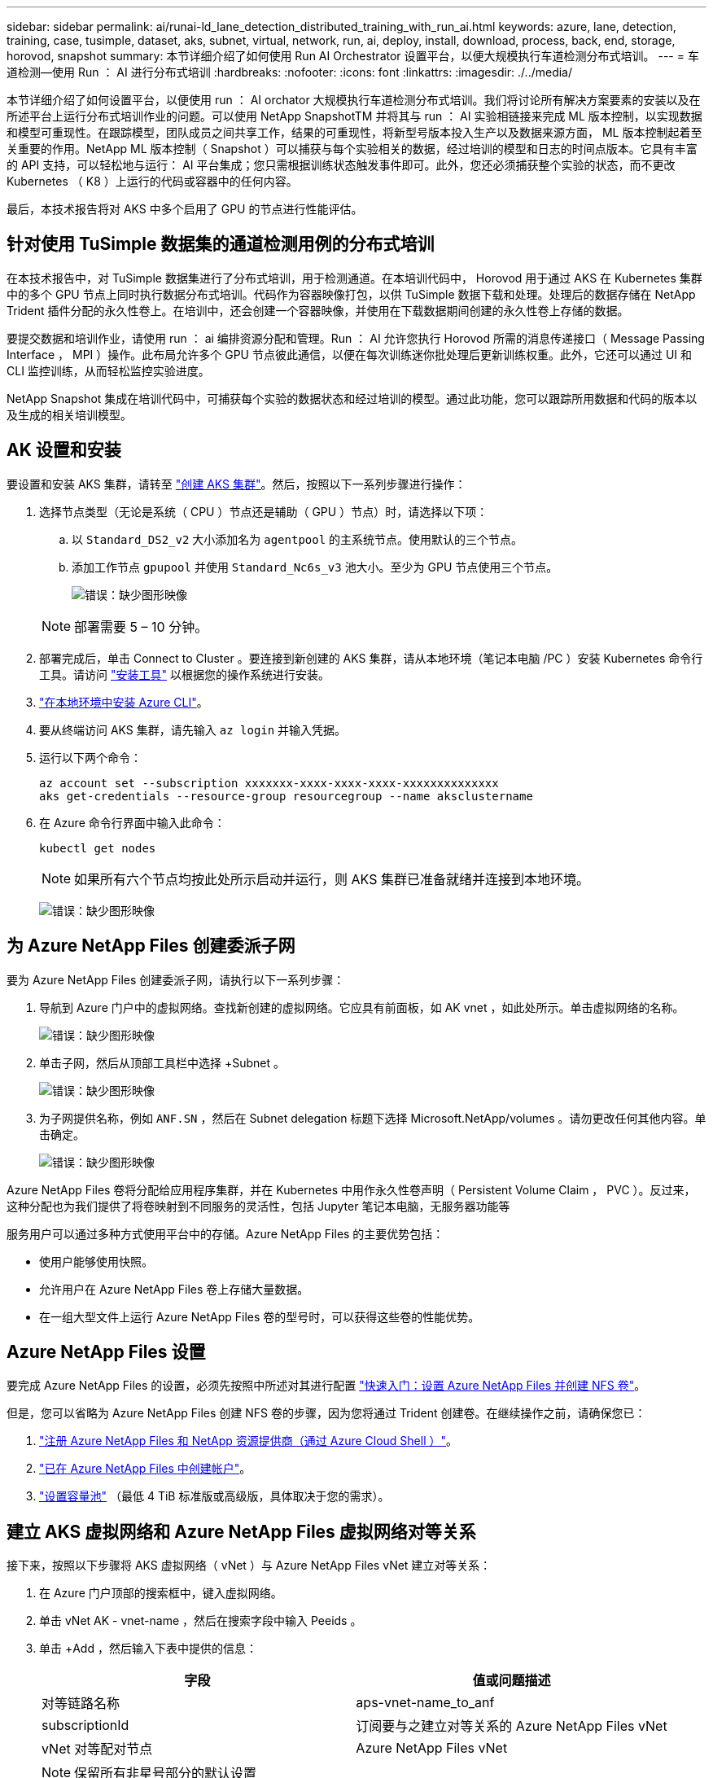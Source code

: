 ---
sidebar: sidebar 
permalink: ai/runai-ld_lane_detection_distributed_training_with_run_ai.html 
keywords: azure, lane, detection, training, case, tusimple, dataset, aks, subnet, virtual, network, run, ai, deploy, install, download, process, back, end, storage, horovod, snapshot 
summary: 本节详细介绍了如何使用 Run AI Orchestrator 设置平台，以便大规模执行车道检测分布式培训。 
---
= 车道检测—使用 Run ： AI 进行分布式培训
:hardbreaks:
:nofooter: 
:icons: font
:linkattrs: 
:imagesdir: ./../media/


本节详细介绍了如何设置平台，以便使用 run ： AI orchator 大规模执行车道检测分布式培训。我们将讨论所有解决方案要素的安装以及在所述平台上运行分布式培训作业的问题。可以使用 NetApp SnapshotTM 并将其与 run ： AI 实验相链接来完成 ML 版本控制，以实现数据和模型可重现性。在跟踪模型，团队成员之间共享工作，结果的可重现性，将新型号版本投入生产以及数据来源方面， ML 版本控制起着至关重要的作用。NetApp ML 版本控制（ Snapshot ）可以捕获与每个实验相关的数据，经过培训的模型和日志的时间点版本。它具有丰富的 API 支持，可以轻松地与运行： AI 平台集成；您只需根据训练状态触发事件即可。此外，您还必须捕获整个实验的状态，而不更改 Kubernetes （ K8 ）上运行的代码或容器中的任何内容。

最后，本技术报告将对 AKS 中多个启用了 GPU 的节点进行性能评估。



== 针对使用 TuSimple 数据集的通道检测用例的分布式培训

在本技术报告中，对 TuSimple 数据集进行了分布式培训，用于检测通道。在本培训代码中， Horovod 用于通过 AKS 在 Kubernetes 集群中的多个 GPU 节点上同时执行数据分布式培训。代码作为容器映像打包，以供 TuSimple 数据下载和处理。处理后的数据存储在 NetApp Trident 插件分配的永久性卷上。在培训中，还会创建一个容器映像，并使用在下载数据期间创建的永久性卷上存储的数据。

要提交数据和培训作业，请使用 run ： ai 编排资源分配和管理。Run ： AI 允许您执行 Horovod 所需的消息传递接口（ Message Passing Interface ， MPI ）操作。此布局允许多个 GPU 节点彼此通信，以便在每次训练迷你批处理后更新训练权重。此外，它还可以通过 UI 和 CLI 监控训练，从而轻松监控实验进度。

NetApp Snapshot 集成在培训代码中，可捕获每个实验的数据状态和经过培训的模型。通过此功能，您可以跟踪所用数据和代码的版本以及生成的相关培训模型。



== AK 设置和安装

要设置和安装 AKS 集群，请转至 https://docs.microsoft.com/azure/aks/kubernetes-walkthrough-portal["创建 AKS 集群"^]。然后，按照以下一系列步骤进行操作：

. 选择节点类型（无论是系统（ CPU ）节点还是辅助（ GPU ）节点）时，请选择以下项：
+
.. 以 `Standard_DS2_v2` 大小添加名为 `agentpool` 的主系统节点。使用默认的三个节点。
.. 添加工作节点 `gpupool` 并使用 `Standard_Nc6s_v3` 池大小。至少为 GPU 节点使用三个节点。
+
image:runai-ld_image3.png["错误：缺少图形映像"]

+

NOTE: 部署需要 5 – 10 分钟。



. 部署完成后，单击 Connect to Cluster 。要连接到新创建的 AKS 集群，请从本地环境（笔记本电脑 /PC ）安装 Kubernetes 命令行工具。请访问 https://kubernetes.io/docs/tasks/tools/install-kubectl/["安装工具"^] 以根据您的操作系统进行安装。
. https://docs.microsoft.com/cli/azure/install-azure-cli["在本地环境中安装 Azure CLI"^]。
. 要从终端访问 AKS 集群，请先输入 `az login` 并输入凭据。
. 运行以下两个命令：
+
....
az account set --subscription xxxxxxx-xxxx-xxxx-xxxx-xxxxxxxxxxxxxx
aks get-credentials --resource-group resourcegroup --name aksclustername
....
. 在 Azure 命令行界面中输入此命令：
+
....
kubectl get nodes
....
+

NOTE: 如果所有六个节点均按此处所示启动并运行，则 AKS 集群已准备就绪并连接到本地环境。

+
image:runai-ld_image4.png["错误：缺少图形映像"]





== 为 Azure NetApp Files 创建委派子网

要为 Azure NetApp Files 创建委派子网，请执行以下一系列步骤：

. 导航到 Azure 门户中的虚拟网络。查找新创建的虚拟网络。它应具有前面板，如 AK vnet ，如此处所示。单击虚拟网络的名称。
+
image:runai-ld_image5.png["错误：缺少图形映像"]

. 单击子网，然后从顶部工具栏中选择 +Subnet 。
+
image:runai-ld_image6.png["错误：缺少图形映像"]

. 为子网提供名称，例如 `ANF.SN` ，然后在 Subnet delegation 标题下选择 Microsoft.NetApp/volumes 。请勿更改任何其他内容。单击确定。
+
image:runai-ld_image7.png["错误：缺少图形映像"]



Azure NetApp Files 卷将分配给应用程序集群，并在 Kubernetes 中用作永久性卷声明（ Persistent Volume Claim ， PVC ）。反过来，这种分配也为我们提供了将卷映射到不同服务的灵活性，包括 Jupyter 笔记本电脑，无服务器功能等

服务用户可以通过多种方式使用平台中的存储。Azure NetApp Files 的主要优势包括：

* 使用户能够使用快照。
* 允许用户在 Azure NetApp Files 卷上存储大量数据。
* 在一组大型文件上运行 Azure NetApp Files 卷的型号时，可以获得这些卷的性能优势。




== Azure NetApp Files 设置

要完成 Azure NetApp Files 的设置，必须先按照中所述对其进行配置 https://docs.microsoft.com/azure/azure-netapp-files/azure-netapp-files-quickstart-set-up-account-create-volumes["快速入门：设置 Azure NetApp Files 并创建 NFS 卷"^]。

但是，您可以省略为 Azure NetApp Files 创建 NFS 卷的步骤，因为您将通过 Trident 创建卷。在继续操作之前，请确保您已：

. https://docs.microsoft.com/azure/azure-netapp-files/azure-netapp-files-register["注册 Azure NetApp Files 和 NetApp 资源提供商（通过 Azure Cloud Shell ）"^]。
. https://docs.microsoft.com/azure/azure-netapp-files/azure-netapp-files-create-netapp-account["已在 Azure NetApp Files 中创建帐户"^]。
. https://docs.microsoft.com/en-us/azure/azure-netapp-files/azure-netapp-files-set-up-capacity-pool["设置容量池"^] （最低 4 TiB 标准版或高级版，具体取决于您的需求）。




== 建立 AKS 虚拟网络和 Azure NetApp Files 虚拟网络对等关系

接下来，按照以下步骤将 AKS 虚拟网络（ vNet ）与 Azure NetApp Files vNet 建立对等关系：

. 在 Azure 门户顶部的搜索框中，键入虚拟网络。
. 单击 vNet AK - vnet-name ，然后在搜索字段中输入 Peeids 。
. 单击 +Add ，然后输入下表中提供的信息：
+
|===
| 字段 | 值或问题描述 


| 对等链路名称 | aps-vnet-name_to_anf 


| subscriptionId | 订阅要与之建立对等关系的 Azure NetApp Files vNet 


| vNet 对等配对节点 | Azure NetApp Files vNet 
|===
+

NOTE: 保留所有非星号部分的默认设置

. 单击添加或确定将对等添加到虚拟网络。


有关详细信息，请访问 https://docs.microsoft.com/azure/virtual-network/tutorial-connect-virtual-networks-portal["创建，更改或删除虚拟网络对等关系"^]。



== Trident

Trident 是 NetApp 为应用程序容器永久性存储维护的一个开源项目。Trident 已作为外部配置程序控制器实施，该控制器本身作为 POD 运行，可监控卷并完全自动化配置过程。

NetApp Trident 通过创建和附加永久性卷来存储培训数据集和经过培训的模型，可以与 K8 平稳集成。借助此功能，数据科学家和数据工程师可以更轻松地使用 K8 ，而无需手动存储和管理数据集。Trident 还可以通过逻辑 API 集成将数据管理相关任务集成在一起，因此数据科学家无需学习管理新的数据平台。



=== 安装 Trident

要安装 Trident 软件，请完成以下步骤：

. https://helm.sh/docs/intro/install/["首先安装 Helm"^]。
. 下载并解压缩 Trident 21.01.1 安装程序。
+
....
wget https://github.com/NetApp/trident/releases/download/v21.01.1/trident-installer-21.01.1.tar.gz
tar -xf trident-installer-21.01.1.tar.gz
....
. 将目录更改为 `trident 安装程序` 。
+
....
cd trident-installer
....
. 将 `tridentctl` 复制到系统中的目录 ` $path.`
+
....
cp ./tridentctl /usr/local/bin
....
. 使用 Helm 在 K8s 集群上安装 Trident ：
+
.. 将目录更改为 helm 目录。
+
....
cd helm
....
.. 安装 Trident 。
+
....
helm install trident trident-operator-21.01.1.tgz --namespace trident --create-namespace
....
.. 按照通常的 K8s 方式检查 Trident Pod 的状态：
+
....
kubectl -n trident get pods
....
.. 如果所有 Pod 均已启动且正在运行，则会安装 Trident ，您可以继续操作。






== 设置 Azure NetApp Files 后端和存储类

要设置 Azure NetApp Files 后端和存储类，请完成以下步骤：

. 切换回主目录。
+
....
cd ~
....
. 克隆 https://github.com/dedmari/lane-detection-SCNN-horovod.git["项目存储库"^] `lan-detect-scnan-horovod` 。
. 转至 `trident — config` 目录。
+
....
cd ./lane-detection-SCNN-horovod/trident-config
....
. 创建 Azure 服务原则（服务原则是 Trident 如何与 Azure 通信以访问 Azure NetApp Files 资源）。
+
....
az ad sp create-for-rbac --name
....
+
输出应类似于以下示例：

+
....
{
  "appId": "xxxxx-xxxx-xxxx-xxxx-xxxxxxxxxxxx",
   "displayName": "netapptrident",
    "name": "http://netapptrident",
    "password": "xxxxxxxxxxxxxxx.xxxxxxxxxxxxxx",
    "tenant": "xxxxxxxx-xxxx-xxxx-xxxx-xxxxxxxxxxx"
 }
....
. 创建 Trident `backend json` 文件。
. 使用您的首选文本编辑器，填写 `anf-backend.json` 文件中下表中的以下字段。
+
|===
| 字段 | 价值 


| subscriptionId | 您的 Azure 订阅 ID 


| tenantId | 您的 Azure 租户 ID （上一步 AZ AD sp 的输出） 


| clientId | 您的应用程序 ID （来自上一步 AZ AD sp 的输出） 


| 客户端机密 | 您的密码（上一步 AZ AD sp 的输出） 
|===
+
此文件应类似于以下示例：

+
....
{
    "version": 1,
    "storageDriverName": "azure-netapp-files",
    "subscriptionID": "fakec765-4774-fake-ae98-a721add4fake",
    "tenantID": "fakef836-edc1-fake-bff9-b2d865eefake",
    "clientID": "fake0f63-bf8e-fake-8076-8de91e57fake",
    "clientSecret": "SECRET",
    "location": "westeurope",
    "serviceLevel": "Standard",
    "virtualNetwork": "anf-vnet",
    "subnet": "default",
    "nfsMountOptions": "vers=3,proto=tcp",
    "limitVolumeSize": "500Gi",
    "defaults": {
    "exportRule": "0.0.0.0/0",
    "size": "200Gi"
}
....
. 指示 Trident 在 `trident` 命名空间中创建 Azure NetApp Files 后端，使用 `anf-backend.json` 作为配置文件，如下所示：
+
....
tridentctl create backend -f anf-backend.json -n trident
....
. 创建存储类：
+
.. K8 用户使用按名称指定存储类的 PVC 配置卷。指示 K8s 使用以下命令创建一个存储类 `azurenetappfiles` ，该存储类将引用上一步中创建的 Azure NetApp Files 后端：
+
....
kubectl create -f anf-storage-class.yaml
....
.. 使用以下命令检查是否已创建存储类：
+
....
kubectl get sc azurenetappfiles
....
+
输出应类似于以下示例：

+
image:runai-ld_image8.png["错误：缺少图形映像"]







== 在 AKS 上部署和设置卷快照组件

如果集群未预安装正确的卷快照组件，则可以通过运行以下步骤手动安装这些组件：


NOTE: AK 1.18.14 没有预安装的 Snapshot 控制器。

. 使用以下命令安装 Snapshot 测试版 CRD ：
+
....
kubectl create -f https://raw.githubusercontent.com/kubernetes-csi/external-snapshotter/release-3.0/client/config/crd/snapshot.storage.k8s.io_volumesnapshotclasses.yaml
kubectl create -f https://raw.githubusercontent.com/kubernetes-csi/external-snapshotter/release-3.0/client/config/crd/snapshot.storage.k8s.io_volumesnapshotcontents.yaml
kubectl create -f https://raw.githubusercontent.com/kubernetes-csi/external-snapshotter/release-3.0/client/config/crd/snapshot.storage.k8s.io_volumesnapshots.yaml
....
. 使用 GitHub 中的以下文档安装 Snapshot 控制器：
+
....
kubectl apply -f https://raw.githubusercontent.com/kubernetes-csi/external-snapshotter/release-3.0/deploy/kubernetes/snapshot-controller/rbac-snapshot-controller.yaml
kubectl apply -f https://raw.githubusercontent.com/kubernetes-csi/external-snapshotter/release-3.0/deploy/kubernetes/snapshot-controller/setup-snapshot-controller.yaml
....
. 设置 K8s `volumesnapshotclass` ：创建卷快照之前，请先执行 https://netapp-trident.readthedocs.io/en/stable-v20.01/kubernetes/concepts/objects.html["卷快照类"^] 必须已设置。为 Azure NetApp Files 创建卷快照类，并使用它通过 NetApp Snapshot 技术实现 ML 版本控制。create `volumesnapshotclass netapp-csI-snapclass` 并将其设置为 default `volumesnapshotclass `，如下所例：
+
....
kubectl create -f netapp-volume-snapshot-class.yaml
....
+
输出应类似于以下示例：

+
image:runai-ld_image9.png["错误：缺少图形映像"]

. 使用以下命令检查是否已创建卷 Snapshot 副本类：
+
....
kubectl get volumesnapshotclass
....
+
输出应类似于以下示例：

+
image:runai-ld_image10.png["错误：缺少图形映像"]





== 运行： AI 安装

要安装 run ： ai ，请完成以下步骤：

. https://docs.run.ai/Administrator/Cluster-Setup/cluster-install/["在 AKS 上安装 run ： ai 集群"^]。
. 转至 app.runai.ai ，单击创建新项目，然后将其命名为 LAN-detection 。它将在 K8s 集群上创建一个命名空间，其开头为 `runai` - ，后跟项目名称。在这种情况下，创建的命名空间将为 runai-lane 检测。
+
image:runai-ld_image11.png["错误：缺少图形映像"]

. https://docs.run.ai/Administrator/Cluster-Setup/cluster-install/["安装 run ： ai 命令行界面"^]。
. 在您的终端上，使用以下命令将通道检测设置为默认运行： AI project ：
+
....
`runai config project lane-detection`
....
+
输出应类似于以下示例：

+
image:runai-ld_image12.png["错误：缺少图形映像"]

. 为项目命名空间创建 ClusterRole 和 ClusterRoleBinding （例如， `LANE-detection ）` 因此，属于 `runai-lan-detection` namespace 的默认服务帐户有权在作业执行期间执行 `volumesnapshot` 操作：
+
.. 使用以下命令列出命名空间以检查 `runai-lan-detection` 是否存在：
+
....
kubectl get namespaces
....
+
输出应类似于以下示例：

+
image:runai-ld_image13.png["错误：缺少图形映像"]



. 使用以下命令创建 ClusterRole `netappsnapshot` 和 ClusterRoleBinding`netappsnapshot` ：
+
....
`kubectl create -f runai-project-snap-role.yaml`
`kubectl create -f runai-project-snap-role-binding.yaml`
....




== 下载并将 TuSimple 数据集作为 run ： ai 作业处理

下载并处理运行时的 TuSimple 数据集的过程： AI 作业是可选的。其中包括以下步骤：

. 构建并推送 Docker 映像，或者如果要使用现有 Docker 映像（例如， `muneer7589/download-tusimple ： 1.0 ）` ，则省略此步骤
+
.. 切换到主目录：
+
....
cd ~
....
.. 转到项目的数据目录 `lan-detect-scnan-horovod` ：
+
....
cd ./lane-detection-SCNN-horovod/data
....
.. 修改 `build_image.sh` shell 脚本并将 Docker 存储库更改为您的。例如，将 `muneer7589` 替换为 Docker 存储库名称。您还可以更改 Docker 映像名称和标记（例如 `download-tusimple` 和 `1.0` ）：
+
image:runai-ld_image14.png["错误：缺少图形映像"]

.. 运行脚本以构建 Docker 映像，并使用以下命令将其推送到 Docker 存储库：
+
....
chmod +x build_image.sh
./build_image.sh
....


. 提交运行： AI 作业，以下载，提取，预处理并将 Tubple 通道检测数据集存储在一个 `PVC` 中，该 PVC 由 NetApp Trident 动态创建：
+
.. 使用以下命令提交运行： AI 作业：
+
....
runai submit
--name download-tusimple-data
--pvc azurenetappfiles:100Gi:/mnt
--image muneer7589/download-tusimple:1.0
....
.. 输入下表中的信息以提交运行： AI 作业：
+
|===
| 字段 | 值或问题描述 


| name | 作业的名称 


| -pvc | PVC 格式为 [StorageClassName] ： size ： ContainerMountPath 在上述作业提交中，您正在使用具有存储类 azurenetappfiles 的 Trident 根据需要创建 PVC 。此处的永久性卷容量为 100Gi ，并挂载在路径 /mnt 处。 


| 图像 | 创建此作业的容器时要使用的 Docker 映像 
|===
+
输出应类似于以下示例：

+
image:runai-ld_image15.png["错误：缺少图形映像"]

.. 列出已提交的运行： AI 作业。
+
....
runai list jobs
....
+
image:runai-ld_image16.png["错误：缺少图形映像"]

.. 检查提交的作业日志。
+
....
runai logs download-tusimple-data -t 10
....
+
image:runai-ld_image17.png["错误：缺少图形映像"]

.. 列出已创建的 `PVC` 。在下一步中使用此 `PVC` 命令进行培训。
+
....
kubectl get pvc | grep download-tusimple-data
....
+
输出应类似于以下示例：

+
image:runai-ld_image18.png["错误：缺少图形映像"]

.. 在 run ： ai UI （或 `app.run.ai` ）中检查作业。
+
image:runai-ld_image19.png["错误：缺少图形映像"]







== 使用 Horovod 执行分布式通道检测培训

使用 Horovod 执行分布式通道检测培训是一个可选过程。但是，需要执行以下步骤：

. 构建并推送 Docker 映像，或者如果要使用现有 Docker 映像（例如， `muneer7589/dist-lan-detection ： 3.1 ），请跳过此步骤：`
+
.. 切换到主目录。
+
....
cd ~
....
.. 转到项目目录 `lan-detect-scnan-horovod.`
+
....
cd ./lane-detection-SCNN-horovod
....
.. 修改 `build_image.sh` shell 脚本并将 Docker 存储库更改为您的（例如，将 `muneer7589` 替换为您的 Docker 存储库名称）。您也可以更改 Docker 映像名称和标记（例如， `dist-lan-detection` 和 `3.1 ）` 。
+
image:runai-ld_image20.png["错误：缺少图形映像"]

.. 运行脚本以构建 Docker 映像并推送到 Docker 存储库。
+
....
chmod +x build_image.sh
./build_image.sh
....


. 提交 Run ： AI 作业以执行分布式培训（ MPI ）：
+
.. 使用提交运行： AI 在上一步中自动创建 PVC （用于下载数据）仅允许您访问 RW ，这样不允许多个 Pod 或节点在分布式培训中访问同一 PVC 。将访问模式更新为 ReadWriteMany ，然后使用 Kubernetes 修补程序执行此操作。
.. 首先，运行以下命令以获取 PVC 的卷名称：
+
....
kubectl get pvc | grep download-tusimple-data
....
+
image:runai-ld_image21.png["错误：缺少图形映像"]

.. 修补卷并将访问模式更新为 ReadWriteMany （在以下命令中将卷名称替换为您的）：
+
....
kubectl patch pv pvc-bb03b74d-2c17-40c4-a445-79f3de8d16d5 -p '{"spec":{"accessModes":["ReadWriteMany"]}}'
....
.. 使用下表中的信息提交运行： AI MPI 作业以执行分布式培训` 作业：
+
....
runai submit-mpi
--name dist-lane-detection-training
--large-shm
--processes=3
--gpu 1
--pvc pvc-download-tusimple-data-0:/mnt
--image muneer7589/dist-lane-detection:3.1
-e USE_WORKERS="true"
-e NUM_WORKERS=4
-e BATCH_SIZE=33
-e USE_VAL="false"
-e VAL_BATCH_SIZE=99
-e ENABLE_SNAPSHOT="true"
-e PVC_NAME="pvc-download-tusimple-data-0"
....
+
|===
| 字段 | 值或问题描述 


| name | 分布式培训作业的名称 


| 大型 shm | 挂载大型 /dev/shm 设备这是一个挂载在 RAM 上的共享文件系统，可为多个 CPU 工作人员提供足够大的共享内存来处理批处理并将其加载到 CPU RAM 中。 


| 流程 | 分布式培训流程的数量 


| GPU | 要为此作业中的作业分配的 GPU/ 进程数，有三个 GPU 工作进程（ -processes=3 ），每个进程都分配有一个 GPU （ -GPU 1 ） 


| PVC | 使用由先前作业（ download-tusimple 数据）创建并挂载到路径 /mnt 的现有永久性卷（ vpvc 下载 -tusimple 数据 0 ） 


| 图像 | 创建此作业的容器时要使用的 Docker 映像 


2+| 定义要在容器中设置的环境变量 


| use_works. | 如果将参数设置为 true ，则会启用多进程数据加载 


| num_works. | 数据加载程序工作进程的数量 


| batch_size | 训练批大小 


| 使用 VAL | 如果将参数设置为 true ，则可以进行验证 


| Val_batch_size | 验证批处理大小 


| enable_snapshot | 如果将参数设置为 true ，则可以为 ML 版本控制创建数据和经过培训的模型快照 


| PVC_NAME | 要为其创建快照的 PVC 的名称。在提交的上述作业中，您将创建由数据集和经过培训的模型组成的 PVC-download-tusimple data-0 的快照 
|===
+
输出应类似于以下示例：

+
image:runai-ld_image22.png["错误：缺少图形映像"]

.. 列出已提交的作业。
+
....
runai list jobs
....
+
image:runai-ld_image23.png["错误：缺少图形映像"]

.. 已提交作业日志：
+
....
runai logs dist-lane-detection-training
....
+
image:runai-ld_image24.png["错误：缺少图形映像"]

.. 查看 Run 中的培训作业： AI GUI （或 app.runai.ai): run ： AI Dashboard ，如下图所示。第一个图详细介绍了为分布在 AKS 三个节点上的分布式培训作业分配的三个 GPU ，以及第二个运行： AI 作业：
+
image:runai-ld_image25.png["错误：缺少图形映像"]

+
image:runai-ld_image26.png["错误：缺少图形映像"]

.. 完成培训后，请检查创建的 NetApp Snapshot 副本，并将其与 run ： ai 作业链接在一起。
+
....
runai logs dist-lane-detection-training --tail 1
....
+
image:runai-ld_image27.png["错误：缺少图形映像"]

+
....
kubectl get volumesnapshots | grep download-tusimple-data-0
....






== 从 NetApp Snapshot 副本还原数据

要从 NetApp Snapshot 副本还原数据，请完成以下步骤：

. 切换到主目录。
+
....
cd ~
....
. 转到项目目录 `lan-detect-scnan-horovod` 。
+
....
cd ./lane-detection-SCNN-horovod
....
. 修改 `restore-snaphot-vc.yaml` 并将 `dataSource` `name` 字段更新到要从中还原数据的 Snapshot 副本。您也可以更改要将数据还原到的 PVC 名称，在此示例中为其 `restored-tusimple` 。
+
image:runai-ld_image29.png["错误：缺少图形映像"]

. 使用 `restore-snapshot-vc.yaml` 创建新的 PVC 。
+
....
kubectl create -f restore-snapshot-pvc.yaml
....
+
输出应类似于以下示例：

+
image:runai-ld_image30.png["错误：缺少图形映像"]

. 如果您要使用刚刚还原的数据进行培训，则作业提交将保持不变；在提交培训作业时，只需将 `vc_name` 替换为已还原的 `vc_name` ，如以下命令所示：
+
....
runai submit-mpi
--name dist-lane-detection-training
--large-shm
--processes=3
--gpu 1
--pvc restored-tusimple:/mnt
--image muneer7589/dist-lane-detection:3.1
-e USE_WORKERS="true"
-e NUM_WORKERS=4
-e BATCH_SIZE=33
-e USE_VAL="false"
-e VAL_BATCH_SIZE=99
-e ENABLE_SNAPSHOT="true"
-e PVC_NAME="restored-tusimple"
....




== 性能评估

为了显示解决方案的线性可扩展性，我们对以下两种情形进行了性能测试：一个 GPU 和三个 GPU 。在有关 TuSimple 通道检测数据集的培训中，我们捕获了 GPU 分配， GPU 和内存利用率，不同的单节点和三节点指标。为了分析培训过程中的资源利用率，数据增加了五倍。

借助解决方案，客户可以从一个小型数据集和几个 GPU 入手。当数据量和 GPU 需求增加时，客户可以动态地横向扩展标准层中的 TB ，并快速扩展到高级层，从而在不移动任何数据的情况下获得每 TB 吞吐量的四倍。本节将进一步介绍此过程。 link:runai-ld_lane_detection_distributed_training_with_run_ai.html#azure-netapp-files-service-levels["Azure NetApp Files 服务级别"]。

一个 GPU 的处理时间为 12 小时 45 分钟。三个节点上的三个 GPU 的处理时间约为 4 小时 30 分钟。

本文档其余部分中显示的图说明了根据各个业务需求提供的性能和可扩展性示例。

下图显示了 1 个 GPU 分配和内存利用率。

image:runai-ld_image31.png["错误：缺少图形映像"]

下图显示了单节点 GPU 利用率。

image:runai-ld_image32.png["错误：缺少图形映像"]

下图显示了单节点内存大小（ 16 GB ）。

image:runai-ld_image33.png["错误：缺少图形映像"]

下图显示了单节点 GPU 计数（ 1 ）。

image:runai-ld_image34.png["错误：缺少图形映像"]

下图显示了单节点 GPU 分配（ % ）。

image:runai-ld_image35.png["错误：缺少图形映像"]

下图显示了三个节点上的三个 GPU — GPU 分配和内存。

image:runai-ld_image36.png["错误：缺少图形映像"]

下图显示了三个节点的三个 GPU 利用率（ % ）。

image:runai-ld_image37.png["错误：缺少图形映像"]

下图显示了三个节点的三个 GPU 内存利用率（ % ）。

image:runai-ld_image38.png["错误：缺少图形映像"]



== Azure NetApp Files 服务级别

您可以通过将现有卷移动到使用的另一个容量池来更改此卷的服务级别 https://docs.microsoft.com/azure/azure-netapp-files/azure-netapp-files-service-levels["服务级别"^] 所需的卷。此卷的现有服务级别更改不需要迁移数据。它也不会影响对卷的访问。



=== 动态更改卷的服务级别

要更改卷的服务级别，请执行以下步骤：

. 在卷页面上，右键单击要更改其服务级别的卷。选择更改池。
+
image:runai-ld_image39.png["错误：缺少图形映像"]

. 在更改池窗口中，选择要将卷移动到的容量池。然后，单击确定。
+
image:runai-ld_image40.png["错误：缺少图形映像"]





=== 自动执行服务级别更改

动态服务级别更改当前仍在公有预览中，但默认情况下不会启用。要在 Azure 订阅上启用此功能，请按照文档 " 中提供的步骤进行操作 file:///C:\Users\crich\Downloads\•%09https:\docs.microsoft.com\azure\azure-netapp-files\dynamic-change-volume-service-level["动态更改卷的服务级别"^]。 "

* 您还可以对 Azure 使用以下命令： CLI 。有关更改 Azure NetApp Files 的池大小的详细信息，请访问 https://docs.microsoft.com/cli/azure/netappfiles/volume?view=azure-cli-latest-az_netappfiles_volume_pool_change["AZ netappfiles volume ：管理 Azure NetApp Files （ ANF ）卷资源"^]。
+
....
az netappfiles volume pool-change -g mygroup
--account-name myaccname
-pool-name mypoolname
--name myvolname
--new-pool-resource-id mynewresourceid
....
* 此处显示的 `set- aznetappfilesvolumepool` cmdlet 可更改 Azure NetApp Files 卷的池。有关更改卷池大小和 Azure PowerShell 的详细信息，请访问 https://docs.microsoft.com/powershell/module/az.netappfiles/set-aznetappfilesvolumepool?view=azps-5.8.0["更改 Azure NetApp Files 卷的池"^]。
+
....
Set-AzNetAppFilesVolumePool
-ResourceGroupName "MyRG"
-AccountName "MyAnfAccount"
-PoolName "MyAnfPool"
-Name "MyAnfVolume"
-NewPoolResourceId 7d6e4069-6c78-6c61-7bf6-c60968e45fbf
....

